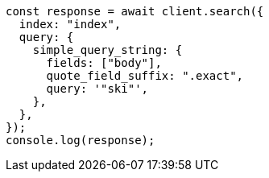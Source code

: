 // This file is autogenerated, DO NOT EDIT
// Use `node scripts/generate-docs-examples.js` to generate the docs examples

[source, js]
----
const response = await client.search({
  index: "index",
  query: {
    simple_query_string: {
      fields: ["body"],
      quote_field_suffix: ".exact",
      query: '"ski"',
    },
  },
});
console.log(response);
----
